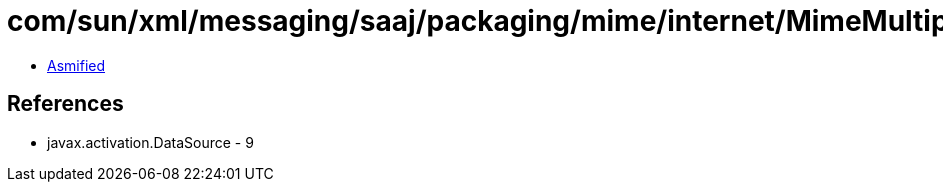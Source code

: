 = com/sun/xml/messaging/saaj/packaging/mime/internet/MimeMultipart.class

 - link:MimeMultipart-asmified.java[Asmified]

== References

 - javax.activation.DataSource - 9
